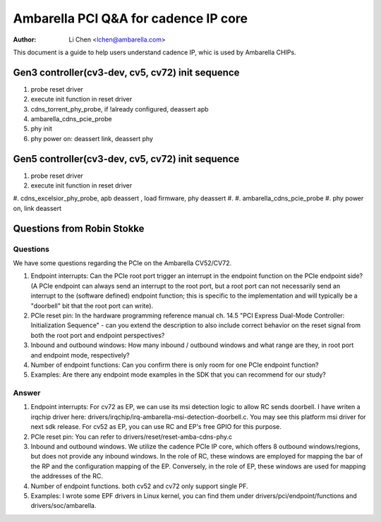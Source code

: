 .. SPDX-License-Identifier: GPL-2.0

=======================================================
Ambarella PCI Q&A for cadence IP core
=======================================================

:Author: Li Chen <lchen@ambarella.com>

This document is a guide to help users understand cadence IP, whic is used by Ambarella CHIPs.

Gen3 controller(cv3-dev, cv5, cv72) init sequence
=================================================
#. probe reset driver
#. execute init function in reset driver
#. cdns_torrent_phy_probe, if !already configured, deassert apb
#. ambarella_cdns_pcie_probe
#. phy init
#. phy power on: deassert link, deassert phy

Gen5 controller(cv3-dev, cv5, cv72) init sequence
=================================================
#. probe reset driver
#. execute init function in reset driver
#. cdns_excelsior_phy_probe, apb deassert , load firmware, phy deassert
#.
#. ambarella_cdns_pcie_probe
#. phy power on, link deassert

Questions from Robin Stokke
===========================

Questions
---------
We have some questions regarding the PCIe on the Ambarella CV52/CV72.

#. Endpoint interrupts: Can the PCIe root port trigger an interrupt in the endpoint function on the PCIe endpoint side? (A PCIe endpoint can always send an interrupt to the root port, but a root port can not necessarily send an interrupt to the (software defined) endpoint function; this is specific to the implementation and will typically be a "doorbell" bit that the root port can write).
#. PCIe reset pin: In the hardware programming reference manual ch. 14.5 "PCI Express Dual-Mode Controller: Initialization Sequence" - can you extend the description to also include correct behavior on the reset signal from both the root port and endpoint perspectives?
#. Inbound and outbound windows: How many inbound / outbound windows and what range are they, in root port and endpoint mode, respectively?
#. Number of endpoint functions: Can you confirm there is only room for one PCIe endpoint function?
#. Examples: Are there any endpoint mode examples in the SDK that you can recommend for our study?

Answer
------
#. Endpoint interrupts: For cv72 as EP, we can use its msi detection logic to allow RC sends doorbell. I have writen a irqchip driver here: drivers/irqchip/irq-ambarella-msi-detection-doorbell.c. You may see this platform msi driver for next sdk release. For cv52 as EP, you can use RC and EP's free GPIO for this purpose.
#. PCIe reset pin: You can refer to drivers/reset/reset-amba-cdns-phy.c
#. Inbound and outbound windows. We utilize the cadence PCIe IP core, which offers 8 outbound windows/regions, but does not provide any inbound windows. In the role of RC, these windows are employed for mapping the bar of the RP and the configuration mapping of the EP. Conversely, in the role of EP, these windows are used for mapping the addresses of the RC.
#. Number of endpoint functions. both cv52 and cv72 only support single PF.
#. Examples: I wrote some EPF drivers in Linux kernel, you can find them under drivers/pci/endpoint/functions and drivers/soc/ambarella.
